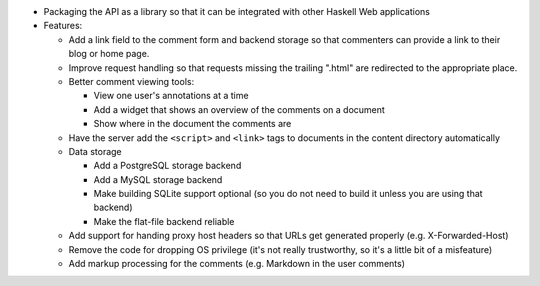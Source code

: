 * Packaging the API as a library so that it can be integrated with
  other Haskell Web applications

* Features:

  * Add a link field to the comment form and backend storage so that
    commenters can provide a link to their blog or home page.

  * Improve request handling so that requests missing the trailing
    ".html" are redirected to the appropriate place.

  * Better comment viewing tools:

    * View one user's annotations at a time

    * Add a widget that shows an overview of the comments on a
      document

    * Show where in the document the comments are

  * Have the server add the ``<script>`` and ``<link>`` tags to
    documents in the content directory automatically

  * Data storage

    * Add a PostgreSQL storage backend

    * Add a MySQL storage backend

    * Make building SQLite support optional (so you do not need to build
      it unless you are using that backend)

    * Make the flat-file backend reliable

  * Add support for handing proxy host headers so that URLs get
    generated properly (e.g. X-Forwarded-Host)

  * Remove the code for dropping OS privilege (it's not really
    trustworthy, so it's a little bit of a misfeature)

  * Add markup processing for the comments (e.g. Markdown in the user comments)
